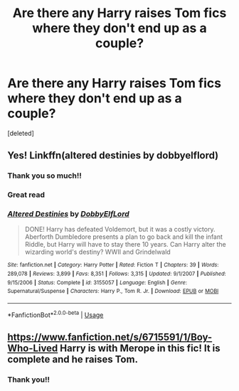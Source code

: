 #+TITLE: Are there any Harry raises Tom fics where they don't end up as a couple?

* Are there any Harry raises Tom fics where they don't end up as a couple?
:PROPERTIES:
:Score: 7
:DateUnix: 1595418258.0
:DateShort: 2020-Jul-22
:FlairText: Request
:END:
[deleted]


** Yes! Linkffn(altered destinies by dobbyelflord)
:PROPERTIES:
:Author: MrNacho410
:Score: 4
:DateUnix: 1595430306.0
:DateShort: 2020-Jul-22
:END:

*** Thank you so much!!
:PROPERTIES:
:Author: Quadrilateral-
:Score: 2
:DateUnix: 1595430786.0
:DateShort: 2020-Jul-22
:END:


*** Great read
:PROPERTIES:
:Author: SerMickeyoftheVale
:Score: 2
:DateUnix: 1595441139.0
:DateShort: 2020-Jul-22
:END:


*** [[https://www.fanfiction.net/s/3155057/1/][*/Altered Destinies/*]] by [[https://www.fanfiction.net/u/1077111/DobbyElfLord][/DobbyElfLord/]]

#+begin_quote
  DONE! Harry has defeated Voldemort, but it was a costly victory. Aberforth Dumbledore presents a plan to go back and kill the infant Riddle, but Harry will have to stay there 10 years. Can Harry alter the wizarding world's destiny? WWII and Grindelwald
#+end_quote

^{/Site/:} ^{fanfiction.net} ^{*|*} ^{/Category/:} ^{Harry} ^{Potter} ^{*|*} ^{/Rated/:} ^{Fiction} ^{T} ^{*|*} ^{/Chapters/:} ^{39} ^{*|*} ^{/Words/:} ^{289,078} ^{*|*} ^{/Reviews/:} ^{3,899} ^{*|*} ^{/Favs/:} ^{8,351} ^{*|*} ^{/Follows/:} ^{3,315} ^{*|*} ^{/Updated/:} ^{9/1/2007} ^{*|*} ^{/Published/:} ^{9/15/2006} ^{*|*} ^{/Status/:} ^{Complete} ^{*|*} ^{/id/:} ^{3155057} ^{*|*} ^{/Language/:} ^{English} ^{*|*} ^{/Genre/:} ^{Supernatural/Suspense} ^{*|*} ^{/Characters/:} ^{Harry} ^{P.,} ^{Tom} ^{R.} ^{Jr.} ^{*|*} ^{/Download/:} ^{[[http://www.ff2ebook.com/old/ffn-bot/index.php?id=3155057&source=ff&filetype=epub][EPUB]]} ^{or} ^{[[http://www.ff2ebook.com/old/ffn-bot/index.php?id=3155057&source=ff&filetype=mobi][MOBI]]}

--------------

*FanfictionBot*^{2.0.0-beta} | [[https://github.com/tusing/reddit-ffn-bot/wiki/Usage][Usage]]
:PROPERTIES:
:Author: FanfictionBot
:Score: 1
:DateUnix: 1595430332.0
:DateShort: 2020-Jul-22
:END:


** [[https://www.fanfiction.net/s/6715591/1/Boy-Who-Lived]] Harry is with Merope in this fic! It is complete and he raises Tom.
:PROPERTIES:
:Author: heresy23
:Score: 3
:DateUnix: 1595432955.0
:DateShort: 2020-Jul-22
:END:

*** Thank you!!
:PROPERTIES:
:Author: Quadrilateral-
:Score: 1
:DateUnix: 1595436940.0
:DateShort: 2020-Jul-22
:END:
